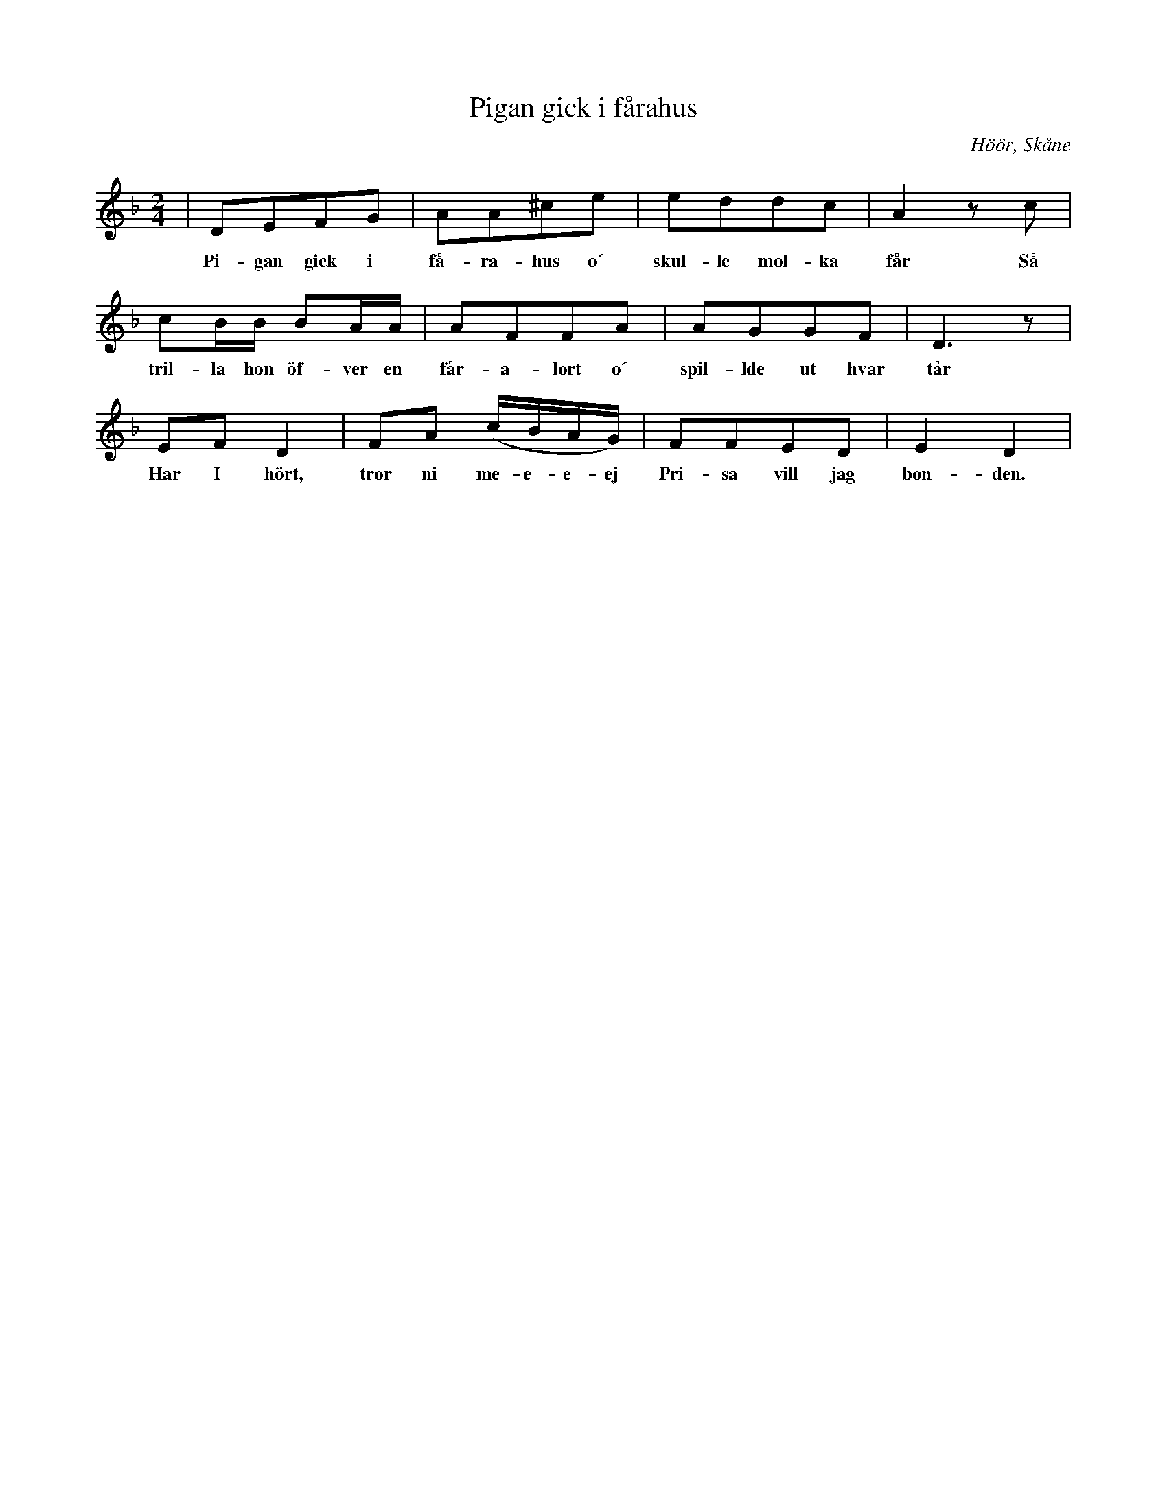 %%abc-charset utf-8

X:1
T:Pigan gick i fårahus
S:efter John Enninger
O:Höör, Skåne
N:Transkriberad från Runtenom nr.4, 2004 (Skånes Spelmansförbunds tidning)
M:2/4
L:1/16
K:Dm
| D2E2F2G2 | A2A2^c2e2 | e2d2d2c2 | A4 z2 c2 |
w:Pi-gan gick i få-ra-hus o´ skul-le mol-ka får Så
c2BB B2AA | A2F2F2A2 | A2G2G2F2 | D6 z2 |
w:tril-la hon öf-ver en får-a-lort o´ spil-lde ut hvar tår
E2F2 D4 | F2A2 (cBAG) | F2F2E2D2 | E4 D4 |
w: Har I hört, tror ni me-e-e-ej Pri-sa vill jag bon-den.

